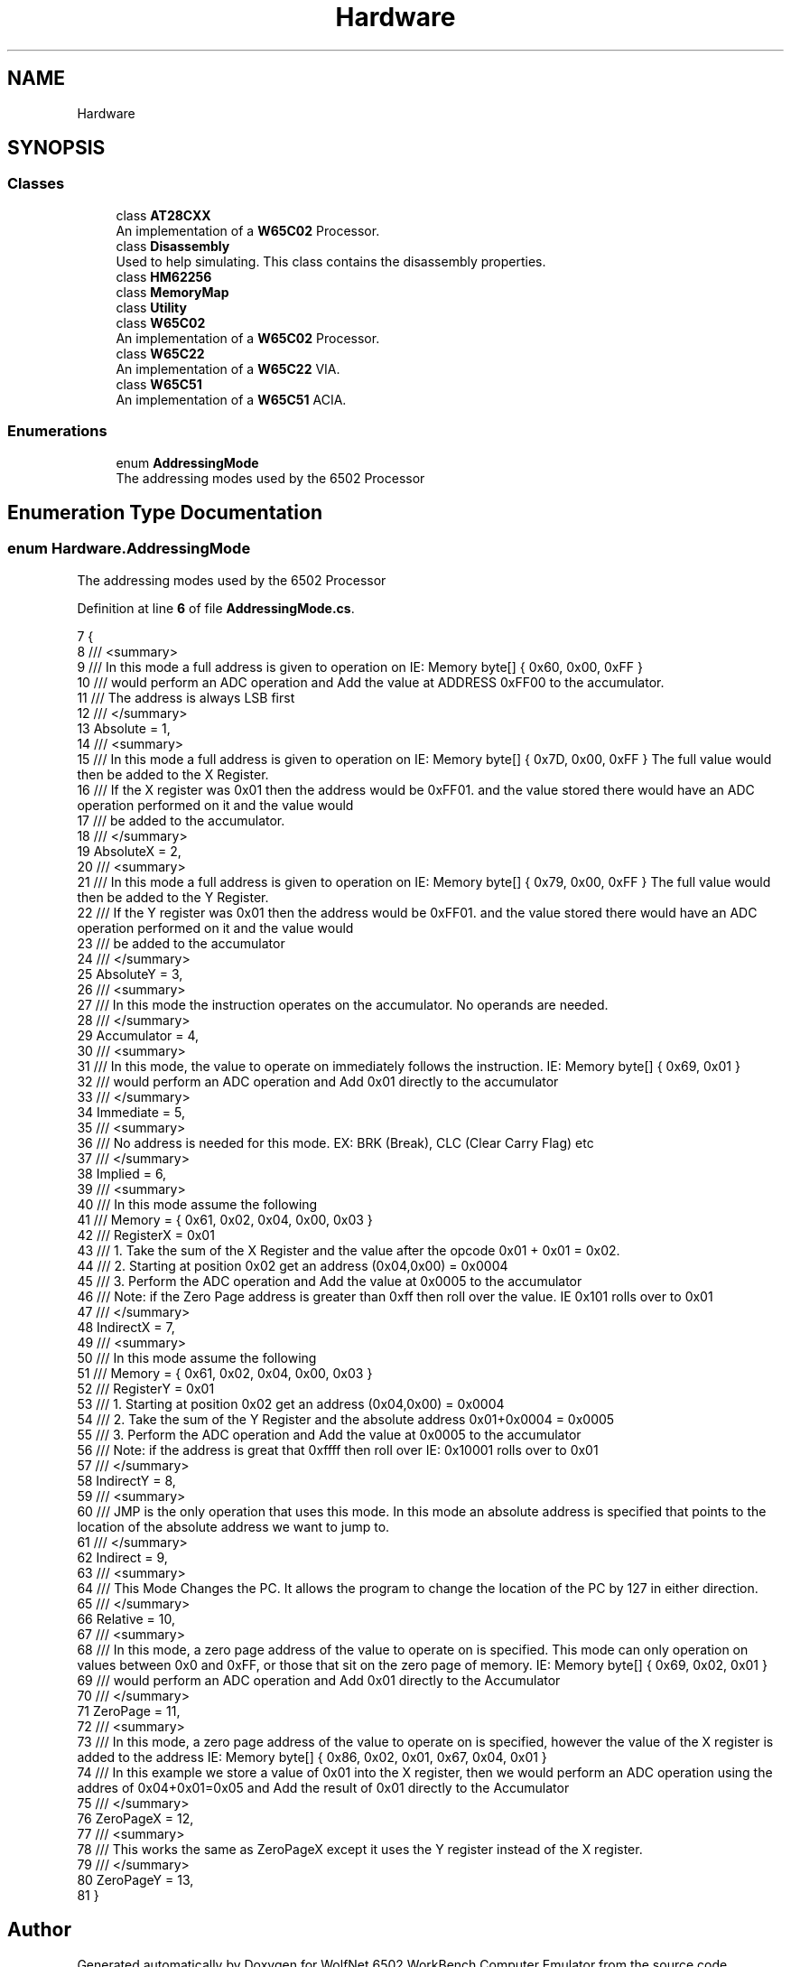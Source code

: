 .TH "Hardware" 3 "Wed Sep 28 2022" "Version beta" "WolfNet 6502 WorkBench Computer Emulator" \" -*- nroff -*-
.ad l
.nh
.SH NAME
Hardware
.SH SYNOPSIS
.br
.PP
.SS "Classes"

.in +1c
.ti -1c
.RI "class \fBAT28CXX\fP"
.br
.RI "An implementation of a \fBW65C02\fP Processor\&.  "
.ti -1c
.RI "class \fBDisassembly\fP"
.br
.RI "Used to help simulating\&. This class contains the disassembly properties\&.  "
.ti -1c
.RI "class \fBHM62256\fP"
.br
.ti -1c
.RI "class \fBMemoryMap\fP"
.br
.ti -1c
.RI "class \fBUtility\fP"
.br
.ti -1c
.RI "class \fBW65C02\fP"
.br
.RI "An implementation of a \fBW65C02\fP Processor\&.  "
.ti -1c
.RI "class \fBW65C22\fP"
.br
.RI "An implementation of a \fBW65C22\fP VIA\&.  "
.ti -1c
.RI "class \fBW65C51\fP"
.br
.RI "An implementation of a \fBW65C51\fP ACIA\&.  "
.in -1c
.SS "Enumerations"

.in +1c
.ti -1c
.RI "enum \fBAddressingMode\fP "
.br
.RI "The addressing modes used by the 6502 Processor  "
.in -1c
.SH "Enumeration Type Documentation"
.PP 
.SS "enum \fBHardware\&.AddressingMode\fP"

.PP
The addressing modes used by the 6502 Processor  
.PP
Definition at line \fB6\fP of file \fBAddressingMode\&.cs\fP\&.
.PP
.nf
7     {
8         /// <summary>
9         /// In this mode a full address is given to operation on IE: Memory byte[] { 0x60, 0x00, 0xFF } 
10         /// would perform an ADC operation and Add the value at ADDRESS 0xFF00 to the accumulator\&.
11         /// The address is always LSB first
12         /// </summary>
13         Absolute = 1,
14         /// <summary>
15         /// In this mode a full address is given to operation on IE: Memory byte[] { 0x7D, 0x00, 0xFF } The full value would then be added to the X Register\&.
16         /// If the X register was 0x01 then the address would be 0xFF01\&. and the value stored there would have an ADC operation performed on it and the value would
17         /// be added to the accumulator\&.
18         /// </summary>
19         AbsoluteX = 2,
20         /// <summary>
21         /// In this mode a full address is given to operation on IE: Memory byte[] { 0x79, 0x00, 0xFF } The full value would then be added to the Y Register\&.
22         /// If the Y register was 0x01 then the address would be 0xFF01\&. and the value stored there would have an ADC operation performed on it and the value would
23         /// be added to the accumulator
24         /// </summary>
25         AbsoluteY = 3,
26         /// <summary>
27         /// In this mode the instruction operates on the accumulator\&. No operands are needed\&. 
28         /// </summary>
29         Accumulator = 4,
30         /// <summary>
31         /// In this mode, the value to operate on immediately follows the instruction\&. IE: Memory byte[] { 0x69, 0x01 } 
32         /// would perform an ADC operation and Add 0x01 directly to the accumulator
33         /// </summary>
34         Immediate = 5,
35         /// <summary>
36         /// No address is needed for this mode\&. EX: BRK (Break), CLC (Clear Carry Flag) etc
37         /// </summary>
38         Implied = 6,
39         /// <summary>
40         /// In this mode assume the following
41         /// Memory = { 0x61, 0x02, 0x04, 0x00, 0x03 }
42         /// RegisterX = 0x01
43         /// 1\&. Take the sum of the X Register and the value after the opcode 0x01 + 0x01 = 0x02\&. 
44         /// 2\&. Starting at position 0x02 get an address (0x04,0x00) = 0x0004
45         /// 3\&. Perform the ADC operation and Add the value at 0x0005 to the accumulator
46         /// Note: if the Zero Page address is greater than 0xff then roll over the value\&. IE 0x101 rolls over to 0x01
47         /// </summary>
48         IndirectX = 7,
49         /// <summary>
50         /// In this mode assume the following
51         /// Memory = { 0x61, 0x02, 0x04, 0x00, 0x03 }
52         /// RegisterY = 0x01
53         /// 1\&. Starting at position 0x02 get an address (0x04,0x00) = 0x0004 
54         /// 2\&. Take the sum of the Y Register and the absolute address 0x01+0x0004 = 0x0005
55         /// 3\&. Perform the ADC operation and Add the value at 0x0005 to the accumulator
56         /// Note: if the address is great that 0xffff then roll over IE: 0x10001 rolls over to 0x01
57         /// </summary>
58         IndirectY = 8,
59         /// <summary>
60         /// JMP is the only operation that uses this mode\&. In this mode an absolute address is specified that points to the location of the absolute address we want to jump to\&.
61         /// </summary>
62         Indirect = 9,
63         /// <summary>
64         /// This Mode Changes the PC\&. It allows the program to change the location of the PC by 127 in either direction\&.
65         /// </summary>
66         Relative = 10,
67         /// <summary>
68         /// In this mode, a zero page address of the value to operate on is specified\&. This mode can only operation on values between 0x0 and 0xFF, or those that sit on the zero page of memory\&. IE: Memory byte[] { 0x69, 0x02, 0x01 } 
69         /// would perform an ADC operation and Add 0x01 directly to the Accumulator
70         /// </summary>
71         ZeroPage = 11,
72         /// <summary>
73         /// In this mode, a zero page address of the value to operate on is specified, however the value of the X register is added to the address IE: Memory byte[] { 0x86, 0x02, 0x01, 0x67, 0x04, 0x01 } 
74         /// In this example we store a value of 0x01 into the X register, then we would perform an ADC operation using the addres of 0x04+0x01=0x05 and Add the result of 0x01 directly to the Accumulator
75         /// </summary>
76         ZeroPageX = 12,
77         /// <summary>
78         /// This works the same as ZeroPageX except it uses the Y register instead of the X register\&.
79         /// </summary>
80         ZeroPageY = 13,
81     }
.fi
.SH "Author"
.PP 
Generated automatically by Doxygen for WolfNet 6502 WorkBench Computer Emulator from the source code\&.
